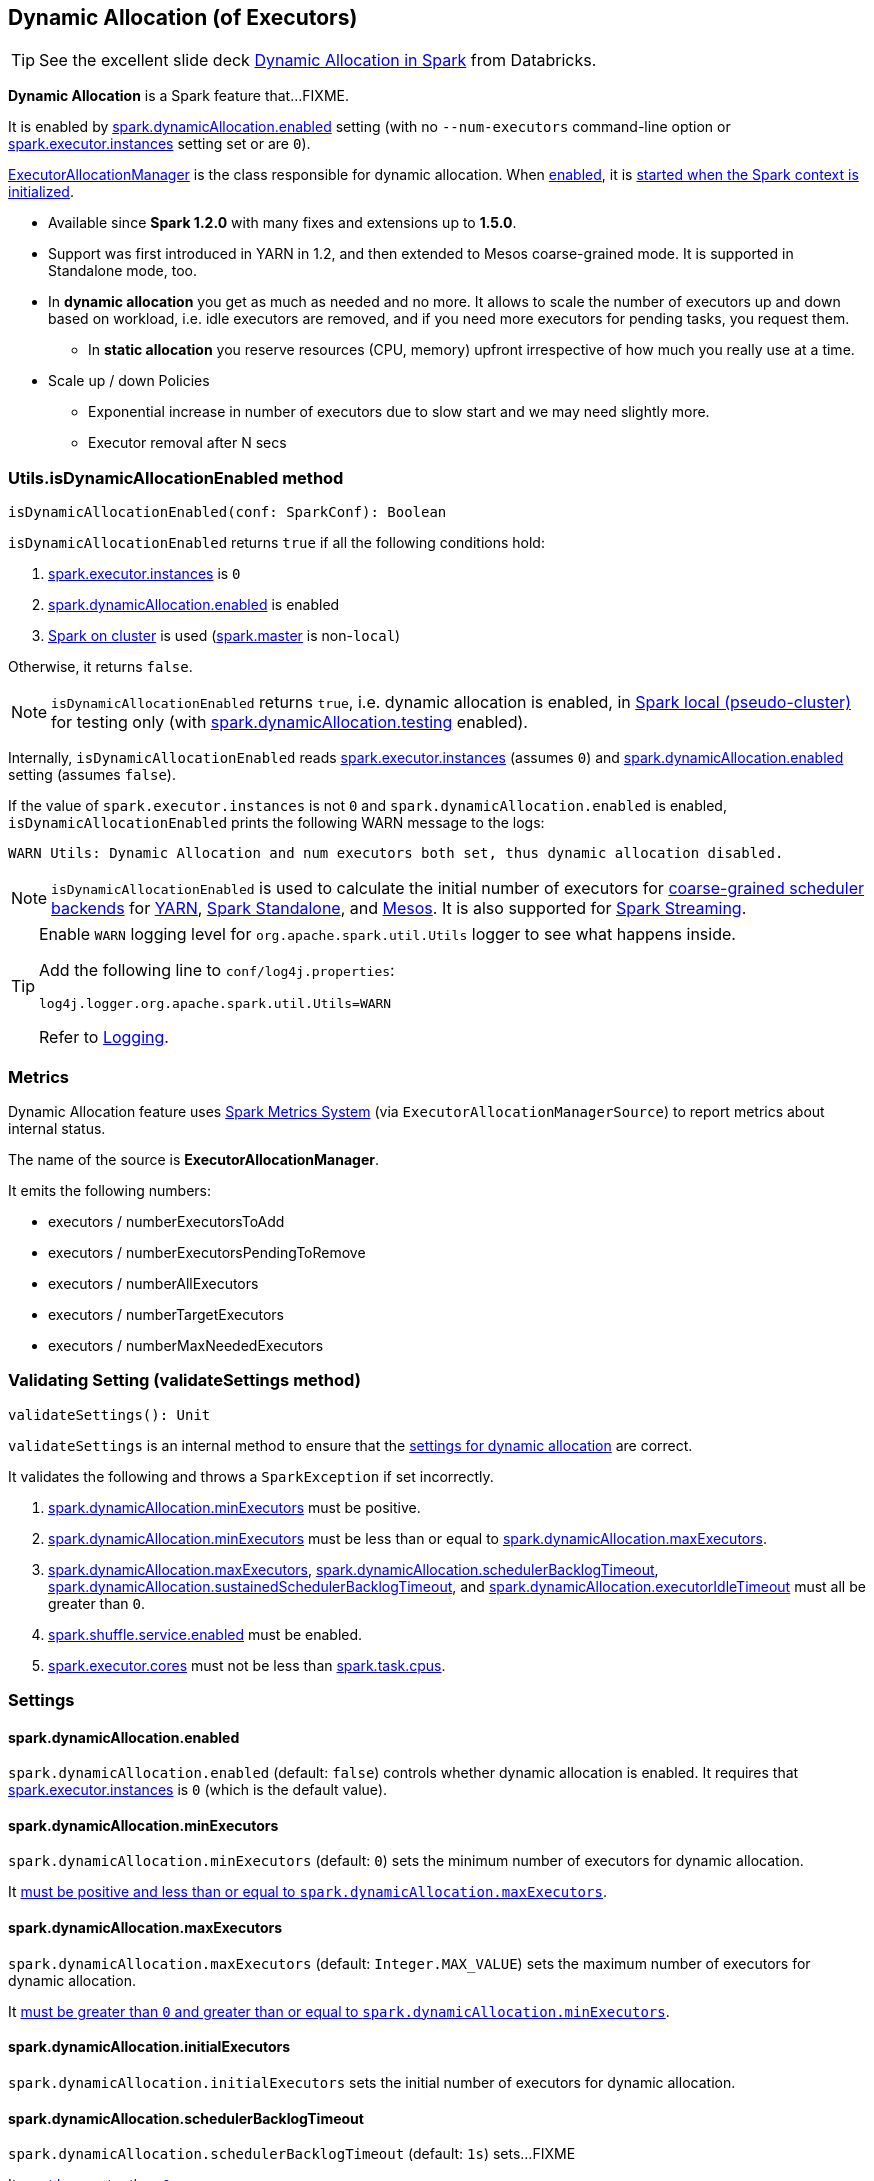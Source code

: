 == Dynamic Allocation (of Executors)

TIP: See the excellent slide deck http://www.slideshare.net/databricks/dynamic-allocation-in-spark[Dynamic Allocation in Spark] from Databricks.

*Dynamic Allocation* is a Spark feature that...FIXME.

It is enabled by <<spark.dynamicAllocation.enabled, spark.dynamicAllocation.enabled>> setting (with no `--num-executors` command-line option or link:spark-executor.adoc#spark.executor.instances[spark.executor.instances] setting set or are `0`).

link:spark-service-executor-allocation-manager.adoc[ExecutorAllocationManager] is the class responsible for dynamic allocation. When <<isDynamicAllocationEnabled, enabled>>, it is link:spark-sparkcontext-creating-instance-internals.adoc#ExecutorAllocationManager[started when the Spark context is initialized].

* Available since *Spark 1.2.0* with many fixes and extensions up to *1.5.0*.
* Support was first introduced in YARN in 1.2, and then extended to Mesos coarse-grained mode. It is supported in Standalone mode, too.
* In *dynamic allocation* you get as much as needed and no more. It allows to scale the number of executors up and down based on workload, i.e. idle executors are removed, and if you need more executors for pending tasks, you request them.
** In *static allocation* you reserve resources (CPU, memory) upfront irrespective of how much you really use at a time.
* Scale up / down Policies
** Exponential increase in number of executors due to slow start and we may need slightly more.
** Executor removal after N secs

=== [[isDynamicAllocationEnabled]] Utils.isDynamicAllocationEnabled method

[source, scala]
----
isDynamicAllocationEnabled(conf: SparkConf): Boolean
----

`isDynamicAllocationEnabled` returns `true` if all the following conditions hold:

1. link:spark-executor.adoc#spark.executor.instances[spark.executor.instances] is `0`
2. <<spark.dynamicAllocation.enabled, spark.dynamicAllocation.enabled>> is enabled
3. link:spark-cluster.adoc[Spark on cluster] is used (link:spark-configuration.adoc#spark.master[spark.master] is non-`local`)

Otherwise, it returns `false`.

NOTE: `isDynamicAllocationEnabled` returns `true`, i.e. dynamic allocation is enabled, in link:spark-local.adoc[Spark local (pseudo-cluster)] for testing only (with <<spark.dynamicAllocation.testing, spark.dynamicAllocation.testing>> enabled).

Internally, `isDynamicAllocationEnabled` reads link:spark-executor.adoc#spark.executor.instances[spark.executor.instances] (assumes `0`) and <<spark.dynamicAllocation.enabled, spark.dynamicAllocation.enabled>> setting (assumes `false`).

If the value of `spark.executor.instances` is not `0` and `spark.dynamicAllocation.enabled` is enabled, `isDynamicAllocationEnabled` prints the following WARN message to the logs:

```
WARN Utils: Dynamic Allocation and num executors both set, thus dynamic allocation disabled.
```

NOTE: `isDynamicAllocationEnabled` is used to calculate the initial number of executors for link:spark-scheduler-backends-coarse-grained.adoc[coarse-grained scheduler backends] for  link:spark-yarn.adoc#getInitialTargetExecutorNumber[YARN], link:spark-standalone-StandaloneSchedulerBackend.adoc#start[Spark Standalone], and link:spark-mesos-MesosCoarseGrainedSchedulerBackend.adoc#executorLimitOption[Mesos]. It is also supported for link:spark-streaming-streamingcontext.adoc#validate[Spark Streaming].

[TIP]
====
Enable `WARN` logging level for `org.apache.spark.util.Utils` logger to see what happens inside.

Add the following line to `conf/log4j.properties`:

```
log4j.logger.org.apache.spark.util.Utils=WARN
```

Refer to link:spark-logging.adoc[Logging].
====

=== [[metrics]] Metrics

Dynamic Allocation feature uses link:spark-metrics.adoc[Spark Metrics System] (via `ExecutorAllocationManagerSource`) to report metrics about internal status.

The name of the source is *ExecutorAllocationManager*.

It emits the following numbers:

* executors / numberExecutorsToAdd
* executors / numberExecutorsPendingToRemove
* executors / numberAllExecutors
* executors / numberTargetExecutors
* executors / numberMaxNeededExecutors

=== [[validateSettings]] Validating Setting (validateSettings method)

[source, scala]
----
validateSettings(): Unit
----

`validateSettings` is an internal method to ensure that the <<settings, settings for dynamic allocation>> are correct.

It validates the following and throws a `SparkException` if set incorrectly.

1. <<spark.dynamicAllocation.minExecutors, spark.dynamicAllocation.minExecutors>> must be positive.

2. <<spark.dynamicAllocation.minExecutors, spark.dynamicAllocation.minExecutors>> must be less than or equal to <<spark.dynamicAllocation.maxExecutors, spark.dynamicAllocation.maxExecutors>>.

3. <<spark.dynamicAllocation.maxExecutors, spark.dynamicAllocation.maxExecutors>>, <<spark.dynamicAllocation.schedulerBacklogTimeout, spark.dynamicAllocation.schedulerBacklogTimeout>>, <<spark.dynamicAllocation.sustainedSchedulerBacklogTimeout, spark.dynamicAllocation.sustainedSchedulerBacklogTimeout>>, and <<spark.dynamicAllocation.executorIdleTimeout, spark.dynamicAllocation.executorIdleTimeout>> must all be greater than `0`.

4. link:spark-shuffle-manager.adoc#spark.shuffle.service.enabled[spark.shuffle.service.enabled] must be enabled.

5. link:spark-executor.adoc#spark.executor.cores[spark.executor.cores] must not be less than link:spark-taskschedulerimpl.adoc#spark.task.cpus[spark.task.cpus].

=== [[settings]] Settings

==== [[spark.dynamicAllocation.enabled]] spark.dynamicAllocation.enabled

`spark.dynamicAllocation.enabled` (default: `false`) controls whether dynamic allocation is enabled. It requires that link:spark-executor.adoc#spark.executor.instances[spark.executor.instances] is `0` (which is the default value).

==== [[spark.dynamicAllocation.minExecutors]] spark.dynamicAllocation.minExecutors

`spark.dynamicAllocation.minExecutors` (default: `0`) sets the minimum number of executors for dynamic allocation.

It <<validateSettings, must be positive and less than or equal to `spark.dynamicAllocation.maxExecutors`>>.

==== [[spark.dynamicAllocation.maxExecutors]] spark.dynamicAllocation.maxExecutors

`spark.dynamicAllocation.maxExecutors` (default: `Integer.MAX_VALUE`) sets the maximum number of executors for dynamic allocation.

It <<validateSettings, must be greater than `0` and greater than or equal to `spark.dynamicAllocation.minExecutors`>>.

==== [[spark.dynamicAllocation.initialExecutors]] spark.dynamicAllocation.initialExecutors

`spark.dynamicAllocation.initialExecutors` sets the initial number of executors for dynamic allocation.

==== [[spark.dynamicAllocation.schedulerBacklogTimeout]] spark.dynamicAllocation.schedulerBacklogTimeout

`spark.dynamicAllocation.schedulerBacklogTimeout` (default: `1s`) sets...FIXME

It <<validateSettings, must be greater than `0`>>.

==== [[spark.dynamicAllocation.sustainedSchedulerBacklogTimeout]] spark.dynamicAllocation.sustainedSchedulerBacklogTimeout

`spark.dynamicAllocation.sustainedSchedulerBacklogTimeout`(default: <<spark.dynamicAllocation.schedulerBacklogTimeout, spark.dynamicAllocation.schedulerBacklogTimeout>>) sets...FIXME

It <<validateSettings, must be greater than `0`>>.

==== [[spark.dynamicAllocation.executorIdleTimeout]] spark.dynamicAllocation.executorIdleTimeout

`spark.dynamicAllocation.executorIdleTimeout` (default: `60s`) sets...FIXME

It <<validateSettings, must be greater than `0`>>.

==== [[spark.dynamicAllocation.cachedExecutorIdleTimeout]] spark.dynamicAllocation.cachedExecutorIdleTimeout

`spark.dynamicAllocation.cachedExecutorIdleTimeout` (default: `Integer.MAX_VALUE`) sets...FIXME

==== [[spark.dynamicAllocation.testing]] spark.dynamicAllocation.testing

`spark.dynamicAllocation.testing` is...FIXME

=== Programmable Dynamic Allocation

* New developer API in `SparkContext`:
** `def requestExecutors(numAdditionalExecutors: Int): Boolean` to request 5 extra executors
** `def killExecutors(executorIds: Seq[String]): Boolean` to kill the executors with the IDs.

=== Future

* SPARK-4922
* SPARK-4751
* SPARK-7955
